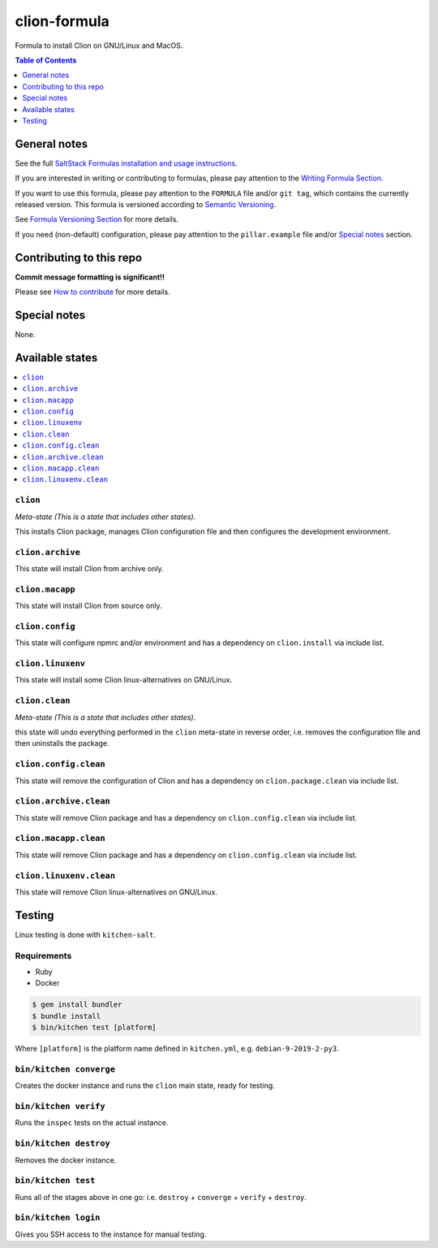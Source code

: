 .. _readme:

clion-formula
=============

|img_travis| |img_sr|

.. |img_travis| image:: https://travis-ci.com/saltstack-formulas/jetbrains-clion-formula.svg?branch=master
   :alt: Travis CI Build Status
   :scale: 100%
   :target: https://travis-ci.com/saltstack-formulas/jetbrains-clion-formula
.. |img_sr| image:: https://img.shields.io/badge/%20%20%F0%9F%93%A6%F0%9F%9A%80-semantic--release-e10079.svg
   :alt: Semantic Release
   :scale: 100%
   :target: https://github.com/semantic-release/semantic-release

Formula to install Clion on GNU/Linux and MacOS.

.. contents:: **Table of Contents**
   :depth: 1

General notes
-------------

See the full `SaltStack Formulas installation and usage instructions
<https://docs.saltstack.com/en/latest/topics/development/conventions/formulas.html>`_.

If you are interested in writing or contributing to formulas, please pay attention to the `Writing Formula Section
<https://docs.saltstack.com/en/latest/topics/development/conventions/formulas.html#writing-formulas>`_.

If you want to use this formula, please pay attention to the ``FORMULA`` file and/or ``git tag``,
which contains the currently released version. This formula is versioned according to `Semantic Versioning <http://semver.org/>`_.

See `Formula Versioning Section <https://docs.saltstack.com/en/latest/topics/development/conventions/formulas.html#versioning>`_ for more details.

If you need (non-default) configuration, please pay attention to the ``pillar.example`` file and/or `Special notes`_ section.

Contributing to this repo
-------------------------

**Commit message formatting is significant!!**

Please see `How to contribute <https://github.com/saltstack-formulas/.github/blob/master/CONTRIBUTING.rst>`_ for more details.

Special notes
-------------

None.


Available states
----------------

.. contents::
   :local:

``clion``
^^^^^^^^^

*Meta-state (This is a state that includes other states)*.

This installs Clion package,
manages Clion configuration file and then
configures the development environment.

``clion.archive``
^^^^^^^^^^^^^^^^^

This state will install Clion from archive only.

``clion.macapp``
^^^^^^^^^^^^^^^^

This state will install Clion from source only.

``clion.config``
^^^^^^^^^^^^^^^^

This state will configure npmrc and/or environment and has a dependency on ``clion.install``
via include list.

``clion.linuxenv``
^^^^^^^^^^^^^^^^^^

This state will install some Clion linux-alternatives on GNU/Linux.

``clion.clean``
^^^^^^^^^^^^^^^

*Meta-state (This is a state that includes other states)*.

this state will undo everything performed in the ``clion`` meta-state in reverse order, i.e.
removes the configuration file and
then uninstalls the package.

``clion.config.clean``
^^^^^^^^^^^^^^^^^^^^^^

This state will remove the configuration of Clion and has a
dependency on ``clion.package.clean`` via include list.

``clion.archive.clean``
^^^^^^^^^^^^^^^^^^^^^^^

This state will remove Clion package and has a dependency on
``clion.config.clean`` via include list.

``clion.macapp.clean``
^^^^^^^^^^^^^^^^^^^^^^

This state will remove Clion package and has a dependency on
``clion.config.clean`` via include list.

``clion.linuxenv.clean``
^^^^^^^^^^^^^^^^^^^^^^^^

This state will remove Clion linux-alternatives on GNU/Linux.


Testing
-------

Linux testing is done with ``kitchen-salt``.

Requirements
^^^^^^^^^^^^

* Ruby
* Docker

.. code-block:: bash

   $ gem install bundler
   $ bundle install
   $ bin/kitchen test [platform]

Where ``[platform]`` is the platform name defined in ``kitchen.yml``,
e.g. ``debian-9-2019-2-py3``.

``bin/kitchen converge``
^^^^^^^^^^^^^^^^^^^^^^^^

Creates the docker instance and runs the ``clion`` main state, ready for testing.

``bin/kitchen verify``
^^^^^^^^^^^^^^^^^^^^^^

Runs the ``inspec`` tests on the actual instance.

``bin/kitchen destroy``
^^^^^^^^^^^^^^^^^^^^^^^

Removes the docker instance.

``bin/kitchen test``
^^^^^^^^^^^^^^^^^^^^

Runs all of the stages above in one go: i.e. ``destroy`` + ``converge`` + ``verify`` + ``destroy``.

``bin/kitchen login``
^^^^^^^^^^^^^^^^^^^^^

Gives you SSH access to the instance for manual testing.

